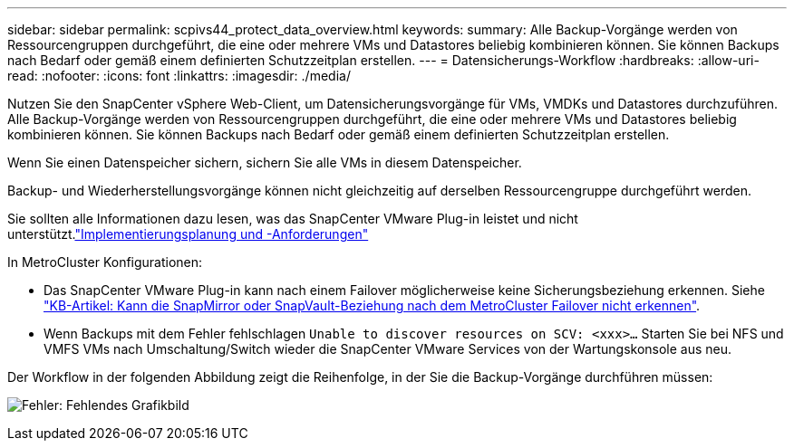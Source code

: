---
sidebar: sidebar 
permalink: scpivs44_protect_data_overview.html 
keywords:  
summary: Alle Backup-Vorgänge werden von Ressourcengruppen durchgeführt, die eine oder mehrere VMs und Datastores beliebig kombinieren können. Sie können Backups nach Bedarf oder gemäß einem definierten Schutzzeitplan erstellen. 
---
= Datensicherungs-Workflow
:hardbreaks:
:allow-uri-read: 
:nofooter: 
:icons: font
:linkattrs: 
:imagesdir: ./media/


[role="lead"]
Nutzen Sie den SnapCenter vSphere Web-Client, um Datensicherungsvorgänge für VMs, VMDKs und Datastores durchzuführen. Alle Backup-Vorgänge werden von Ressourcengruppen durchgeführt, die eine oder mehrere VMs und Datastores beliebig kombinieren können. Sie können Backups nach Bedarf oder gemäß einem definierten Schutzzeitplan erstellen.

Wenn Sie einen Datenspeicher sichern, sichern Sie alle VMs in diesem Datenspeicher.

Backup- und Wiederherstellungsvorgänge können nicht gleichzeitig auf derselben Ressourcengruppe durchgeführt werden.

Sie sollten alle Informationen dazu lesen, was das SnapCenter VMware Plug-in leistet und nicht unterstützt.link:scpivs44_deployment_planning_and_requirements.html["Implementierungsplanung und -Anforderungen"]

In MetroCluster Konfigurationen:

* Das SnapCenter VMware Plug-in kann nach einem Failover möglicherweise keine Sicherungsbeziehung erkennen. Siehe https://kb.netapp.com/Advice_and_Troubleshooting/Data_Protection_and_Security/SnapCenter/Unable_to_detect_SnapMirror_or_SnapVault_relationship_after_MetroCluster_failover["KB-Artikel: Kann die SnapMirror oder SnapVault-Beziehung nach dem MetroCluster Failover nicht erkennen"^].
* Wenn Backups mit dem Fehler fehlschlagen `Unable to discover resources on SCV: <xxx>…` Starten Sie bei NFS und VMFS VMs nach Umschaltung/Switch wieder die SnapCenter VMware Services von der Wartungskonsole aus neu.


Der Workflow in der folgenden Abbildung zeigt die Reihenfolge, in der Sie die Backup-Vorgänge durchführen müssen:

image:scpivs44_image13.png["Fehler: Fehlendes Grafikbild"]
